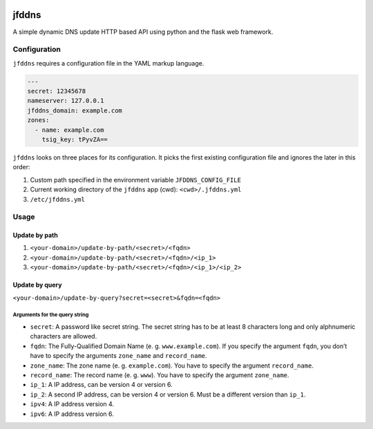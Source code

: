 .. image:: http://img.shields.io/pypi/v/jfddns.svg
    :target: https://pypi.python.org/pypi/jfddns

.. image:: https://travis-ci.org/Josef-Friedrich/jfddns.svg?branch=master
    :target: https://travis-ci.org/Josef-Friedrich/jfddns

jfddns
======

A simple dynamic DNS update HTTP based API using python and the flask
web framework.

Configuration
-------------

``jfddns`` requires a configuration file in the YAML markup language.


.. code-block:: yaml

    ---
    secret: 12345678
    nameserver: 127.0.0.1
    jfddns_domain: example.com
    zones:
      - name: example.com
        tsig_key: tPyvZA==


``jfddns`` looks on three places for its configuration. It picks the
first existing configuration file and ignores the later in this order:

1. Custom path specified in the environment variable ``JFDDNS_CONFIG_FILE``
2. Current working directory of the ``jfddns`` app (cwd): ``<cwd>/.jfddns.yml``
3. ``/etc/jfddns.yml``

Usage
-----

Update by path
^^^^^^^^^^^^^^

1. ``<your-domain>/update-by-path/<secret>/<fqdn>``
2. ``<your-domain>/update-by-path/<secret>/<fqdn>/<ip_1>``
3. ``<your-domain>/update-by-path/<secret>/<fqdn>/<ip_1>/<ip_2>``

Update by query
^^^^^^^^^^^^^^^

``<your-domain>/update-by-query?secret=<secret>&fqdn=<fqdn>``

Arguments for the query string
""""""""""""""""""""""""""""""

* ``secret``: A password like secret string. The secret string has to
  be at least 8 characters long and only alphnumeric characters are
  allowed.
* ``fqdn``: The Fully-Qualified Domain Name (e. g. ``www.example.com``).
  If you specify the argument ``fqdn``, you don’t have to specify the
  arguments ``zone_name`` and ``record_name``.
* ``zone_name``: The zone name (e. g. ``example.com``). You have to
  specify the argument ``record_name``.
* ``record_name``: The record name (e. g. ``www``). You have to
  specify the argument ``zone_name``.
* ``ip_1``: A IP address, can be version 4 or version 6.
* ``ip_2``: A second IP address, can be version 4 or version 6. Must
  be a different version than ``ip_1``.
* ``ipv4``: A IP address version 4.
* ``ipv6``: A IP address version 6.
